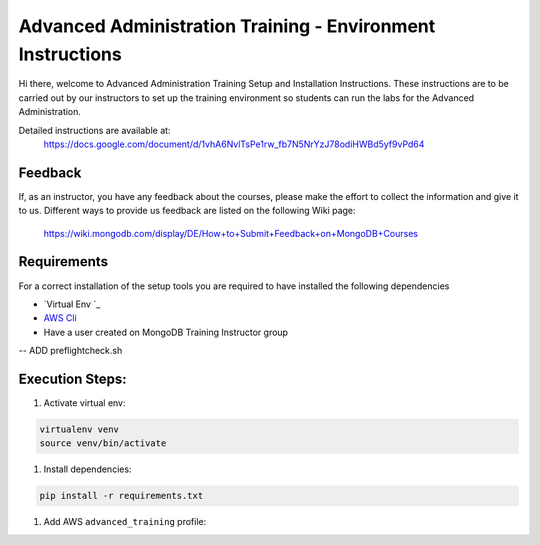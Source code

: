 ===========================================================
Advanced Administration Training - Environment Instructions
===========================================================

Hi there, welcome to Advanced Administration Training Setup and Installation Instructions.
These instructions are to be carried out by our instructors to set up the training environment so
students can run the labs for the Advanced Administration.

Detailed instructions are available at:
  https://docs.google.com/document/d/1vhA6NvlTsPe1rw_fb7N5NrYzJ78odiHWBd5yf9vPd64


Feedback
--------

If, as an instructor, you have any feedback about the courses, please make the effort
to collect the information and give it to us.
Different ways to provide us feedback are listed on the following Wiki page:

  https://wiki.mongodb.com/display/DE/How+to+Submit+Feedback+on+MongoDB+Courses


Requirements
------------

For a correct installation of the setup tools you are required to have installed the following dependencies

- `Virtual Env `_
- `AWS Cli`_
- Have a user created on MongoDB Training Instructor group

-- ADD preflightcheck.sh


Execution Steps:
----------------

#. Activate virtual env:

.. code-block:: bash

  virtualenv venv
  source venv/bin/activate


#. Install dependencies:

.. code-block::

  pip install -r requirements.txt

#. Add AWS ``advanced_training`` profile:


.. _`Virtualenv`: https://virtualenv.pypa.io/en/stable/

.. _`AWS Cli`: https://aws.amazon.com/cli/
